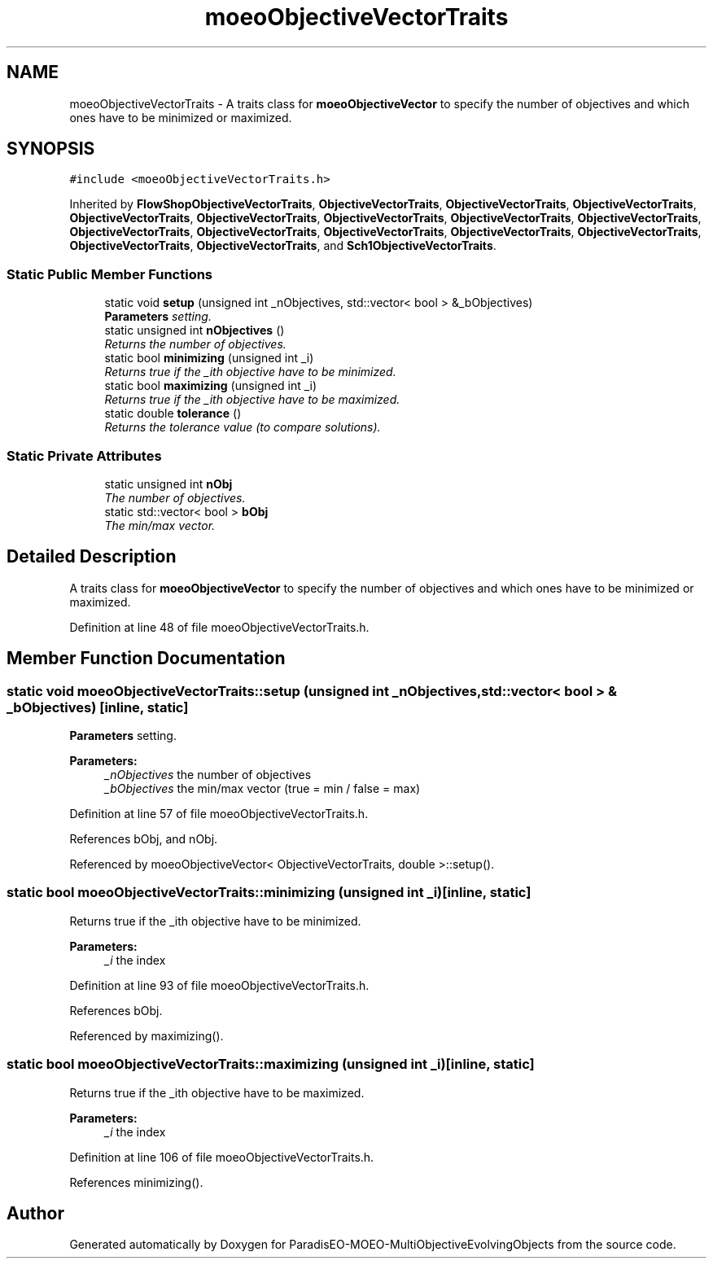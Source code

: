 .TH "moeoObjectiveVectorTraits" 3 "13 Mar 2008" "Version 1.1" "ParadisEO-MOEO-MultiObjectiveEvolvingObjects" \" -*- nroff -*-
.ad l
.nh
.SH NAME
moeoObjectiveVectorTraits \- A traits class for \fBmoeoObjectiveVector\fP to specify the number of objectives and which ones have to be minimized or maximized.  

.PP
.SH SYNOPSIS
.br
.PP
\fC#include <moeoObjectiveVectorTraits.h>\fP
.PP
Inherited by \fBFlowShopObjectiveVectorTraits\fP, \fBObjectiveVectorTraits\fP, \fBObjectiveVectorTraits\fP, \fBObjectiveVectorTraits\fP, \fBObjectiveVectorTraits\fP, \fBObjectiveVectorTraits\fP, \fBObjectiveVectorTraits\fP, \fBObjectiveVectorTraits\fP, \fBObjectiveVectorTraits\fP, \fBObjectiveVectorTraits\fP, \fBObjectiveVectorTraits\fP, \fBObjectiveVectorTraits\fP, \fBObjectiveVectorTraits\fP, \fBObjectiveVectorTraits\fP, \fBObjectiveVectorTraits\fP, \fBObjectiveVectorTraits\fP, and \fBSch1ObjectiveVectorTraits\fP.
.PP
.SS "Static Public Member Functions"

.in +1c
.ti -1c
.RI "static void \fBsetup\fP (unsigned int _nObjectives, std::vector< bool > &_bObjectives)"
.br
.RI "\fI\fBParameters\fP setting. \fP"
.ti -1c
.RI "static unsigned int \fBnObjectives\fP ()"
.br
.RI "\fIReturns the number of objectives. \fP"
.ti -1c
.RI "static bool \fBminimizing\fP (unsigned int _i)"
.br
.RI "\fIReturns true if the _ith objective have to be minimized. \fP"
.ti -1c
.RI "static bool \fBmaximizing\fP (unsigned int _i)"
.br
.RI "\fIReturns true if the _ith objective have to be maximized. \fP"
.ti -1c
.RI "static double \fBtolerance\fP ()"
.br
.RI "\fIReturns the tolerance value (to compare solutions). \fP"
.in -1c
.SS "Static Private Attributes"

.in +1c
.ti -1c
.RI "static unsigned int \fBnObj\fP"
.br
.RI "\fIThe number of objectives. \fP"
.ti -1c
.RI "static std::vector< bool > \fBbObj\fP"
.br
.RI "\fIThe min/max vector. \fP"
.in -1c
.SH "Detailed Description"
.PP 
A traits class for \fBmoeoObjectiveVector\fP to specify the number of objectives and which ones have to be minimized or maximized. 
.PP
Definition at line 48 of file moeoObjectiveVectorTraits.h.
.SH "Member Function Documentation"
.PP 
.SS "static void moeoObjectiveVectorTraits::setup (unsigned int _nObjectives, std::vector< bool > & _bObjectives)\fC [inline, static]\fP"
.PP
\fBParameters\fP setting. 
.PP
\fBParameters:\fP
.RS 4
\fI_nObjectives\fP the number of objectives 
.br
\fI_bObjectives\fP the min/max vector (true = min / false = max) 
.RE
.PP

.PP
Definition at line 57 of file moeoObjectiveVectorTraits.h.
.PP
References bObj, and nObj.
.PP
Referenced by moeoObjectiveVector< ObjectiveVectorTraits, double >::setup().
.SS "static bool moeoObjectiveVectorTraits::minimizing (unsigned int _i)\fC [inline, static]\fP"
.PP
Returns true if the _ith objective have to be minimized. 
.PP
\fBParameters:\fP
.RS 4
\fI_i\fP the index 
.RE
.PP

.PP
Definition at line 93 of file moeoObjectiveVectorTraits.h.
.PP
References bObj.
.PP
Referenced by maximizing().
.SS "static bool moeoObjectiveVectorTraits::maximizing (unsigned int _i)\fC [inline, static]\fP"
.PP
Returns true if the _ith objective have to be maximized. 
.PP
\fBParameters:\fP
.RS 4
\fI_i\fP the index 
.RE
.PP

.PP
Definition at line 106 of file moeoObjectiveVectorTraits.h.
.PP
References minimizing().

.SH "Author"
.PP 
Generated automatically by Doxygen for ParadisEO-MOEO-MultiObjectiveEvolvingObjects from the source code.
